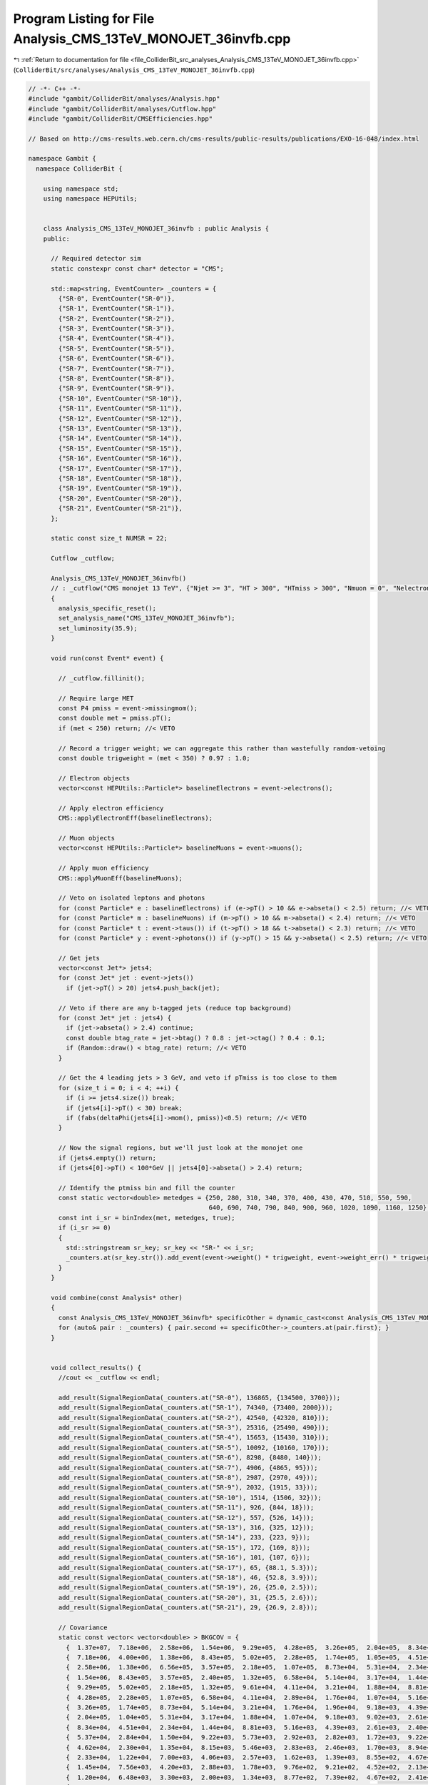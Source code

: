 
.. _program_listing_file_ColliderBit_src_analyses_Analysis_CMS_13TeV_MONOJET_36invfb.cpp:

Program Listing for File Analysis_CMS_13TeV_MONOJET_36invfb.cpp
===============================================================

|exhale_lsh| :ref:`Return to documentation for file <file_ColliderBit_src_analyses_Analysis_CMS_13TeV_MONOJET_36invfb.cpp>` (``ColliderBit/src/analyses/Analysis_CMS_13TeV_MONOJET_36invfb.cpp``)

.. |exhale_lsh| unicode:: U+021B0 .. UPWARDS ARROW WITH TIP LEFTWARDS

.. code-block:: cpp

   // -*- C++ -*-
   #include "gambit/ColliderBit/analyses/Analysis.hpp"
   #include "gambit/ColliderBit/analyses/Cutflow.hpp"
   #include "gambit/ColliderBit/CMSEfficiencies.hpp"
   
   // Based on http://cms-results.web.cern.ch/cms-results/public-results/publications/EXO-16-048/index.html
   
   namespace Gambit {
     namespace ColliderBit {
   
       using namespace std;
       using namespace HEPUtils;
   
   
       class Analysis_CMS_13TeV_MONOJET_36invfb : public Analysis {
       public:
   
         // Required detector sim
         static constexpr const char* detector = "CMS";
   
         std::map<string, EventCounter> _counters = {
           {"SR-0", EventCounter("SR-0")},
           {"SR-1", EventCounter("SR-1")},
           {"SR-2", EventCounter("SR-2")},
           {"SR-3", EventCounter("SR-3")},
           {"SR-4", EventCounter("SR-4")},
           {"SR-5", EventCounter("SR-5")},
           {"SR-6", EventCounter("SR-6")},
           {"SR-7", EventCounter("SR-7")},
           {"SR-8", EventCounter("SR-8")},
           {"SR-9", EventCounter("SR-9")},
           {"SR-10", EventCounter("SR-10")},
           {"SR-11", EventCounter("SR-11")},
           {"SR-12", EventCounter("SR-12")},
           {"SR-13", EventCounter("SR-13")},
           {"SR-14", EventCounter("SR-14")},
           {"SR-15", EventCounter("SR-15")},
           {"SR-16", EventCounter("SR-16")},
           {"SR-17", EventCounter("SR-17")},
           {"SR-18", EventCounter("SR-18")},
           {"SR-19", EventCounter("SR-19")},
           {"SR-20", EventCounter("SR-20")},
           {"SR-21", EventCounter("SR-21")},
         };
   
         static const size_t NUMSR = 22;
   
         Cutflow _cutflow;
   
         Analysis_CMS_13TeV_MONOJET_36invfb()
         // : _cutflow("CMS monojet 13 TeV", {"Njet >= 3", "HT > 300", "HTmiss > 300", "Nmuon = 0", "Nelectron = 0", "Nhadron = 0 (no-op)", "Dphi_htmiss_j1", "Dphi_htmiss_j2", "Dphi_htmiss_j3", "Dphi_htmiss_j4"})
         {
           analysis_specific_reset();
           set_analysis_name("CMS_13TeV_MONOJET_36invfb");
           set_luminosity(35.9);
         }
   
         void run(const Event* event) {
   
           // _cutflow.fillinit();
   
           // Require large MET
           const P4 pmiss = event->missingmom();
           const double met = pmiss.pT();
           if (met < 250) return; //< VETO
   
           // Record a trigger weight; we can aggregate this rather than wastefully random-vetoing
           const double trigweight = (met < 350) ? 0.97 : 1.0;
   
           // Electron objects
           vector<const HEPUtils::Particle*> baselineElectrons = event->electrons();
   
           // Apply electron efficiency
           CMS::applyElectronEff(baselineElectrons);
   
           // Muon objects
           vector<const HEPUtils::Particle*> baselineMuons = event->muons();
   
           // Apply muon efficiency
           CMS::applyMuonEff(baselineMuons);
   
           // Veto on isolated leptons and photons
           for (const Particle* e : baselineElectrons) if (e->pT() > 10 && e->abseta() < 2.5) return; //< VETO
           for (const Particle* m : baselineMuons) if (m->pT() > 10 && m->abseta() < 2.4) return; //< VETO
           for (const Particle* t : event->taus()) if (t->pT() > 18 && t->abseta() < 2.3) return; //< VETO
           for (const Particle* y : event->photons()) if (y->pT() > 15 && y->abseta() < 2.5) return; //< VETO
   
           // Get jets
           vector<const Jet*> jets4;
           for (const Jet* jet : event->jets())
             if (jet->pT() > 20) jets4.push_back(jet);
   
           // Veto if there are any b-tagged jets (reduce top background)
           for (const Jet* jet : jets4) {
             if (jet->abseta() > 2.4) continue;
             const double btag_rate = jet->btag() ? 0.8 : jet->ctag() ? 0.4 : 0.1;
             if (Random::draw() < btag_rate) return; //< VETO
           }
   
           // Get the 4 leading jets > 3 GeV, and veto if pTmiss is too close to them
           for (size_t i = 0; i < 4; ++i) {
             if (i >= jets4.size()) break;
             if (jets4[i]->pT() < 30) break;
             if (fabs(deltaPhi(jets4[i]->mom(), pmiss))<0.5) return; //< VETO
           }
   
           // Now the signal regions, but we'll just look at the monojet one
           if (jets4.empty()) return;
           if (jets4[0]->pT() < 100*GeV || jets4[0]->abseta() > 2.4) return;
   
           // Identify the ptmiss bin and fill the counter
           const static vector<double> metedges = {250, 280, 310, 340, 370, 400, 430, 470, 510, 550, 590,
                                                   640, 690, 740, 790, 840, 900, 960, 1020, 1090, 1160, 1250};
           const int i_sr = binIndex(met, metedges, true);
           if (i_sr >= 0)
           {
             std::stringstream sr_key; sr_key << "SR-" << i_sr;
             _counters.at(sr_key.str()).add_event(event->weight() * trigweight, event->weight_err() * trigweight);
           }
         }
   
         void combine(const Analysis* other)
         {
           const Analysis_CMS_13TeV_MONOJET_36invfb* specificOther = dynamic_cast<const Analysis_CMS_13TeV_MONOJET_36invfb*>(other);
           for (auto& pair : _counters) { pair.second += specificOther->_counters.at(pair.first); }
         }
   
   
         void collect_results() {
           //cout << _cutflow << endl;
   
           add_result(SignalRegionData(_counters.at("SR-0"), 136865, {134500, 3700}));
           add_result(SignalRegionData(_counters.at("SR-1"), 74340, {73400, 2000}));
           add_result(SignalRegionData(_counters.at("SR-2"), 42540, {42320, 810}));
           add_result(SignalRegionData(_counters.at("SR-3"), 25316, {25490, 490}));
           add_result(SignalRegionData(_counters.at("SR-4"), 15653, {15430, 310}));
           add_result(SignalRegionData(_counters.at("SR-5"), 10092, {10160, 170}));
           add_result(SignalRegionData(_counters.at("SR-6"), 8298, {8480, 140}));
           add_result(SignalRegionData(_counters.at("SR-7"), 4906, {4865, 95}));
           add_result(SignalRegionData(_counters.at("SR-8"), 2987, {2970, 49}));
           add_result(SignalRegionData(_counters.at("SR-9"), 2032, {1915, 33}));
           add_result(SignalRegionData(_counters.at("SR-10"), 1514, {1506, 32}));
           add_result(SignalRegionData(_counters.at("SR-11"), 926, {844, 18}));
           add_result(SignalRegionData(_counters.at("SR-12"), 557, {526, 14}));
           add_result(SignalRegionData(_counters.at("SR-13"), 316, {325, 12}));
           add_result(SignalRegionData(_counters.at("SR-14"), 233, {223, 9}));
           add_result(SignalRegionData(_counters.at("SR-15"), 172, {169, 8}));
           add_result(SignalRegionData(_counters.at("SR-16"), 101, {107, 6}));
           add_result(SignalRegionData(_counters.at("SR-17"), 65, {88.1, 5.3}));
           add_result(SignalRegionData(_counters.at("SR-18"), 46, {52.8, 3.9}));
           add_result(SignalRegionData(_counters.at("SR-19"), 26, {25.0, 2.5}));
           add_result(SignalRegionData(_counters.at("SR-20"), 31, {25.5, 2.6}));
           add_result(SignalRegionData(_counters.at("SR-21"), 29, {26.9, 2.8}));
   
           // Covariance
           static const vector< vector<double> > BKGCOV = {
             {  1.37e+07,  7.18e+06,  2.58e+06,  1.54e+06,  9.29e+05,  4.28e+05,  3.26e+05,  2.04e+05,  8.34e+04,  5.37e+04,  4.62e+04,  2.33e+04,  1.45e+04,  1.20e+04,  6.66e+03,  7.99e+03,  4.00e+03,  1.57e+03,  0.00e+00,  1.30e+03,  3.85e+02, -4.14e+02 },
             {  7.18e+06,  4.00e+06,  1.38e+06,  8.43e+05,  5.02e+05,  2.28e+05,  1.74e+05,  1.05e+05,  4.51e+04,  2.84e+04,  2.30e+04,  1.22e+04,  7.56e+03,  6.48e+03,  3.24e+03,  4.00e+03,  2.28e+03,  1.06e+03,  1.56e+02,  8.00e+02,  3.64e+02, -1.68e+02 },
             {  2.58e+06,  1.38e+06,  6.56e+05,  3.57e+05,  2.18e+05,  1.07e+05,  8.73e+04,  5.31e+04,  2.34e+04,  1.50e+04,  1.35e+04,  7.00e+03,  4.20e+03,  3.30e+03,  2.26e+03,  1.81e+03,  1.12e+03,  6.44e+02,  2.21e+02,  3.04e+02,  1.47e+02,  2.27e+01 },
             {  1.54e+06,  8.43e+05,  3.57e+05,  2.40e+05,  1.32e+05,  6.58e+04,  5.14e+04,  3.17e+04,  1.44e+04,  9.22e+03,  8.15e+03,  4.06e+03,  2.88e+03,  2.00e+03,  1.32e+03,  1.25e+03,  7.06e+02,  3.64e+02,  5.73e+01,  1.59e+02,  7.64e+01, -2.74e+01 },
             {  9.29e+05,  5.02e+05,  2.18e+05,  1.32e+05,  9.61e+04,  4.11e+04,  3.21e+04,  1.88e+04,  8.81e+03,  5.73e+03,  5.46e+03,  2.57e+03,  1.78e+03,  1.34e+03,  6.98e+02,  9.18e+02,  4.28e+02,  1.64e+02,  3.63e+01,  1.32e+02,  1.05e+02, -8.68e+00 },
             {  4.28e+05,  2.28e+05,  1.07e+05,  6.58e+04,  4.11e+04,  2.89e+04,  1.76e+04,  1.07e+04,  5.16e+03,  2.92e+03,  2.83e+03,  1.62e+03,  9.76e+02,  8.77e+02,  3.82e+02,  4.49e+02,  2.04e+02,  1.08e+02,  9.94e+01,  1.02e+02,  3.98e+01,  4.76e+00 },
             {  3.26e+05,  1.74e+05,  8.73e+04,  5.14e+04,  3.21e+04,  1.76e+04,  1.96e+04,  9.18e+03,  4.39e+03,  2.82e+03,  2.46e+03,  1.39e+03,  9.21e+02,  7.39e+02,  5.17e+02,  3.70e+02,  2.35e+02,  9.65e+01,  8.19e+01,  4.20e+01,  1.82e+01,  3.14e+01 },
             {  2.04e+05,  1.04e+05,  5.31e+04,  3.17e+04,  1.88e+04,  1.07e+04,  9.18e+03,  9.02e+03,  2.61e+03,  1.72e+03,  1.70e+03,  8.55e+02,  4.52e+02,  4.67e+02,  2.48e+02,  2.66e+02,  1.54e+02,  5.04e+01,  3.33e+01,  1.19e+01,  3.21e+01,  7.98e+00 },
             {  8.34e+04,  4.51e+04,  2.34e+04,  1.44e+04,  8.81e+03,  5.16e+03,  4.39e+03,  2.61e+03,  2.40e+03,  9.22e+02,  8.94e+02,  4.67e+02,  2.13e+02,  2.41e+02,  1.41e+02,  1.29e+02,  4.70e+01,  4.41e+01,  7.64e+00,  2.08e+01,  2.55e+01,  5.49e+00 },
             {  5.37e+04,  2.84e+04,  1.50e+04,  9.22e+03,  5.73e+03,  2.92e+03,  2.82e+03,  1.72e+03,  9.22e+02,  1.09e+03,  5.17e+02,  3.03e+02,  1.62e+02,  1.47e+02,  8.91e+01,  8.18e+01,  3.17e+01,  2.10e+01,  1.29e+00,  7.42e+00,  7.72e+00,  4.62e+00 },
             {  4.62e+04,  2.30e+04,  1.35e+04,  8.15e+03,  5.46e+03,  2.83e+03,  2.46e+03,  1.70e+03,  8.94e+02,  5.17e+02,  1.02e+03,  2.65e+02,  1.57e+02,  1.61e+02,  9.22e+01,  7.94e+01,  3.84e+01,  3.39e+00, -1.25e+00,  1.44e+01,  3.33e+00, -8.96e-01 },
             {  2.33e+04,  1.22e+04,  7.00e+03,  4.06e+03,  2.57e+03,  1.62e+03,  1.39e+03,  8.55e+02,  4.67e+02,  3.03e+02,  2.65e+02,  3.24e+02,  8.57e+01,  9.07e+01,  5.83e+01,  3.02e+01,  2.70e+01,  2.00e+01,  7.02e+00,  2.25e+00,  5.15e+00,  7.06e+00 },
             {  1.45e+04,  7.56e+03,  4.20e+03,  2.88e+03,  1.78e+03,  9.76e+02,  9.21e+02,  4.52e+02,  2.13e+02,  1.62e+02,  1.57e+02,  8.57e+01,  1.96e+02,  5.21e+01,  3.91e+01,  3.92e+01,  2.69e+01,  8.90e+00,  6.55e+00,  0.00e+00,  1.46e+00,  1.57e+00 },
             {  1.20e+04,  6.48e+03,  3.30e+03,  2.00e+03,  1.34e+03,  8.77e+02,  7.39e+02,  4.67e+02,  2.41e+02,  1.47e+02,  1.61e+02,  9.07e+01,  5.21e+01,  1.44e+02,  3.02e+01,  2.02e+01,  1.44e+01,  3.18e+00,  4.68e-01,  4.50e+00,  2.18e+00,  3.02e+00 },
             {  6.66e+03,  3.24e+03,  2.26e+03,  1.32e+03,  6.98e+02,  3.82e+02,  5.17e+02,  2.48e+02,  1.41e+02,  8.91e+01,  9.22e+01,  5.83e+01,  3.91e+01,  3.02e+01,  8.10e+01,  1.15e+01,  1.19e+01,  7.63e+00,  3.16e+00, -2.25e-01,  1.40e+00,  2.52e+00 },
             {  7.99e+03,  4.00e+03,  1.81e+03,  1.25e+03,  9.18e+02,  4.49e+02,  3.70e+02,  2.66e+02,  1.29e+02,  8.18e+01,  7.94e+01,  3.02e+01,  3.92e+01,  2.02e+01,  1.15e+01,  6.40e+01,  1.92e+00, -1.27e+00, -3.12e-01,  1.40e+00,  2.70e+00, -6.72e-01 },
             {  4.00e+03,  2.28e+03,  1.12e+03,  7.06e+02,  4.28e+02,  2.04e+02,  2.35e+02,  1.54e+02,  4.70e+01,  3.17e+01,  3.84e+01,  2.70e+01,  2.69e+01,  1.44e+01,  1.19e+01,  1.92e+00,  3.60e+01,  5.09e+00,  3.74e+00, -1.65e+00,  1.40e+00,  1.51e+00 },
             {  1.57e+03,  1.06e+03,  6.44e+02,  3.64e+02,  1.64e+02,  1.08e+02,  9.65e+01,  5.04e+01,  4.41e+01,  2.10e+01,  3.39e+00,  2.00e+01,  8.90e+00,  3.18e+00,  7.63e+00, -1.27e+00,  5.09e+00,  2.81e+01,  6.20e-01, -1.19e+00,  5.51e-01, -4.45e-01 },
             {  0.00e+00,  1.56e+02,  2.21e+02,  5.73e+01,  3.63e+01,  9.95e+01,  8.19e+01,  3.33e+01,  7.64e+00,  1.29e+00, -1.25e+00,  7.02e+00,  6.55e+00,  4.68e-01,  3.16e+00, -3.12e-01,  3.74e+00,  6.20e-01,  1.52e+01,  7.80e-01,  3.04e-01,  1.64e+00 },
             {  1.30e+03,  8.00e+02,  3.04e+02,  1.59e+02,  1.32e+02,  1.02e+02,  4.20e+01,  1.19e+01,  2.08e+01,  7.42e+00,  1.44e+01,  2.25e+00,  0.00e+00,  4.50e+00, -2.25e-01,  1.40e+00, -1.65e+00, -1.19e+00,  7.80e-01,  6.25e+00,  1.30e-01,  6.30e-01 },
             {  3.85e+02,  3.64e+02,  1.47e+02,  7.64e+01,  1.05e+02,  3.98e+01,  1.82e+01,  3.21e+01,  2.55e+01,  7.72e+00,  3.33e+00,  5.15e+00,  1.46e+00,  2.18e+00,  1.40e+00,  2.70e+00,  1.40e+00,  5.51e-01,  3.04e-01,  1.30e-01,  6.76e+00,  5.82e-01 },
             { -4.14e+02, -1.68e+02,  2.27e+01, -2.74e+01, -8.68e+00,  4.76e+00,  3.14e+01,  7.98e+00,  5.49e+00,  4.62e+00, -8.96e-01,  7.06e+00,  1.57e+00,  3.02e+00,  2.52e+00, -6.72e-01,  1.51e+00, -4.45e-01,  1.64e+00,  6.30e-01,  5.82e-01,  7.84e+00 }
           };
           set_covariance(BKGCOV);
   
         }
   
       protected:
         void analysis_specific_reset() {
           for (auto& pair : _counters) { pair.second.reset(); }
         }
   
       };
   
   
       // Factory fn
       DEFINE_ANALYSIS_FACTORY(CMS_13TeV_MONOJET_36invfb)
   
   
     }
   }
